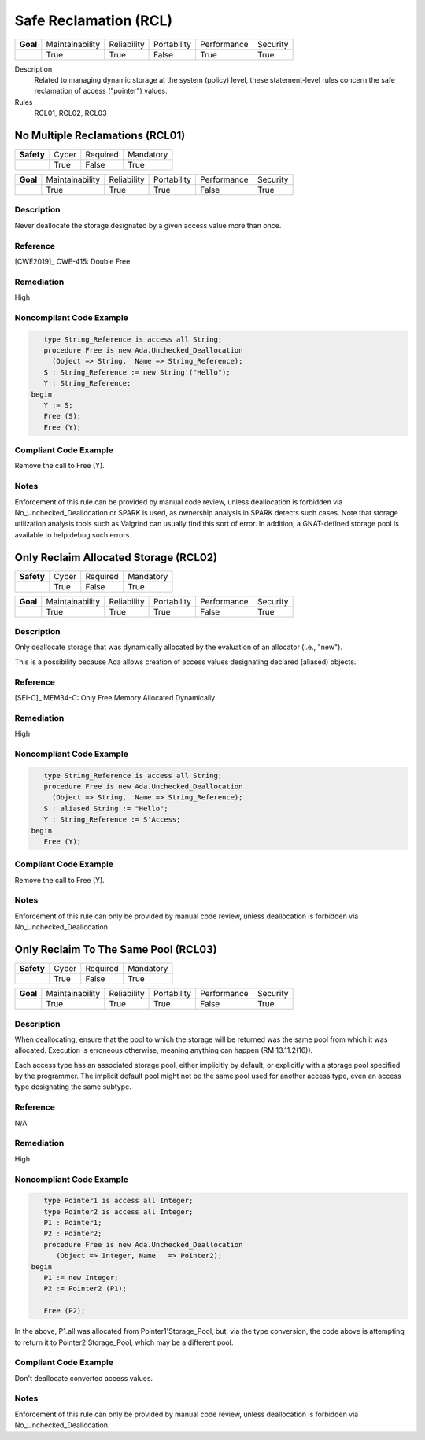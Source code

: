 
========================
Safe Reclamation (RCL)
========================

.. list-table::
   :stub-columns: 1
   :align: left

   * - Goal 

     - Maintainability
     - Reliability
     - Portability
     - Performance
     - Security

   * -

     - True
     - True
     - False
     - True
     - True

Description
   Related to managing dynamic storage at the system (policy) level, these statement-level rules concern the safe reclamation of access ("pointer") values.

Rules
   RCL01, RCL02, RCL03

----------------------------------
No Multiple Reclamations (RCL01)
----------------------------------

.. list-table::
   :stub-columns: 1
   :align: left

   * - Safety 

     - Cyber
     - Required
     - Mandatory

   * -

     - True
     - False
     - True

.. list-table::
   :stub-columns: 1
   :align: left

   * - Goal 

     - Maintainability
     - Reliability
     - Portability
     - Performance
     - Security

   * -

     - True
     - True
     - True
     - False
     - True

"""""""""""""
Description
"""""""""""""

Never deallocate the storage designated by a given access value more than once.

"""""""""""
Reference
"""""""""""

[CWE2019]_ CWE-415: Double Free

"""""""""""""
Remediation
"""""""""""""

High

"""""""""""""""""""""""""""
Noncompliant Code Example
"""""""""""""""""""""""""""

.. code:: Ada

      type String_Reference is access all String;
      procedure Free is new Ada.Unchecked_Deallocation
    	(Object => String,  Name => String_Reference);
      S : String_Reference := new String'("Hello");
      Y : String_Reference;
   begin
      Y := S;
      Free (S);
      Free (Y);
   
""""""""""""""""""""""""
Compliant Code Example
""""""""""""""""""""""""

Remove the call to Free (Y).
   
"""""""
Notes
"""""""

Enforcement of this rule can be provided by manual code review, unless deallocation is forbidden via No_Unchecked_Deallocation or SPARK is used, as ownership analysis in SPARK detects such cases. Note that storage utilization analysis tools such as Valgrind can usually find this sort of error. In addition, a GNAT-defined storage pool is available to help debug such errors.
   
----------------------------------------
Only Reclaim Allocated Storage (RCL02)
----------------------------------------

.. list-table::
   :stub-columns: 1
   :align: left

   * - Safety 

     - Cyber
     - Required
     - Mandatory

   * -

     - True
     - False
     - True

.. list-table::
   :stub-columns: 1
   :align: left

   * - Goal 

     - Maintainability
     - Reliability
     - Portability
     - Performance
     - Security

   * -

     - True
     - True
     - True
     - False
     - True

"""""""""""""
Description
"""""""""""""

Only deallocate storage that was dynamically allocated by the evaluation of an allocator (i.e., "new").

This is a possibility because Ada allows creation of access values designating declared (aliased) objects.

"""""""""""
Reference
"""""""""""

[SEI-C]_ MEM34-C: Only Free Memory Allocated Dynamically

"""""""""""""
Remediation
"""""""""""""

High

"""""""""""""""""""""""""""
Noncompliant Code Example
"""""""""""""""""""""""""""

.. code:: Ada

      type String_Reference is access all String;
      procedure Free is new Ada.Unchecked_Deallocation
    	(Object => String,  Name => String_Reference);
      S : aliased String := "Hello";
      Y : String_Reference := S'Access;
   begin
      Free (Y);
   
""""""""""""""""""""""""
Compliant Code Example
""""""""""""""""""""""""

Remove the call to Free (Y).
   
"""""""
Notes
"""""""

Enforcement of this rule can only be provided by manual code review, unless deallocation is forbidden via No_Unchecked_Deallocation.
   
---------------------------------------
Only Reclaim To The Same Pool (RCL03)
---------------------------------------

.. list-table::
   :stub-columns: 1
   :align: left

   * - Safety 

     - Cyber
     - Required
     - Mandatory

   * -

     - True
     - False
     - True

.. list-table::
   :stub-columns: 1
   :align: left

   * - Goal 

     - Maintainability
     - Reliability
     - Portability
     - Performance
     - Security

   * -

     - True
     - True
     - True
     - False
     - True

"""""""""""""
Description
"""""""""""""

When deallocating, ensure that the pool to which the storage will be returned was the same pool from which it was allocated. Execution is erroneous otherwise, meaning anything can happen (RM 13.11.2(16)).

Each access type has an associated storage pool, either implicitly by default, or explicitly with a storage pool specified by the programmer. The implicit default pool might not be the same pool used for another access type, even an access type designating the same subtype.

"""""""""""
Reference
"""""""""""

N/A

"""""""""""""
Remediation
"""""""""""""

High

"""""""""""""""""""""""""""
Noncompliant Code Example
"""""""""""""""""""""""""""

.. code:: Ada

      type Pointer1 is access all Integer;
      type Pointer2 is access all Integer;
      P1 : Pointer1;
      P2 : Pointer2;
      procedure Free is new Ada.Unchecked_Deallocation
         (Object => Integer, Name   => Pointer2);
   begin
      P1 := new Integer;
      P2 := Pointer2 (P1); 
      ...
      Free (P2);
   
In the above, P1.all was allocated from Pointer1'Storage_Pool, but, via the type conversion, the code above is attempting to return it to Pointer2'Storage_Pool, which may be a different pool.

""""""""""""""""""""""""
Compliant Code Example
""""""""""""""""""""""""

Don't deallocate converted access values.
   
"""""""
Notes
"""""""

Enforcement of this rule can only be provided by manual code review, unless deallocation is forbidden via No_Unchecked_Deallocation.
